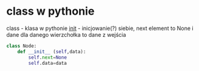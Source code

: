 #+AUTHOR: Julia Rzymowska
#+DATE:<2024-12-13 Fri>

* class w pythonie
class - klasa w pythonie
__init__ - inicjowanie(?) siebie, next element to None i dane dla danego wierzchołka to dane z wejścia
#+begin_src python
class Node:
    def __init__ (self,data):
        self.next=None
        self.data=data
#+end_src
